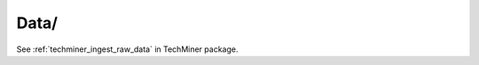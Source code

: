 Data/
^^^^^^^^^^^^^^^^^^^^^^^^^^^^^^^^^^^^^^^^^^^^^^^^^^^^^^^^^^^^^^^^^^^^^^^^^^^^^^

See :ref:`techminer_ingest_raw_data` in TechMiner package.